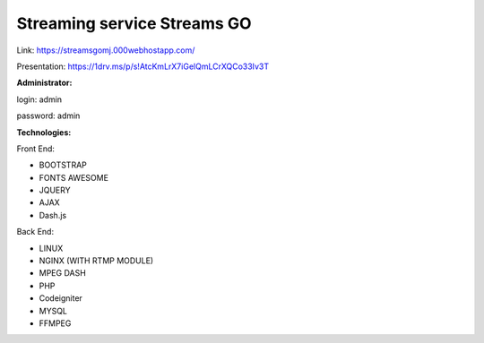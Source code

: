 ###################
Streaming service Streams GO
###################

Link:
https://streamsgomj.000webhostapp.com/

Presentation: https://1drv.ms/p/s!AtcKmLrX7iGelQmLCrXQCo33Iv3T

**Administrator:**

login: admin

password: admin

**Technologies:**

Front End:

- BOOTSTRAP
- FONTS AWESOME
- JQUERY
- AJAX
- Dash.js

Back End:

- LINUX
- NGINX (WITH RTMP MODULE)
- MPEG DASH
- PHP
- Codeigniter
- MYSQL
- FFMPEG
